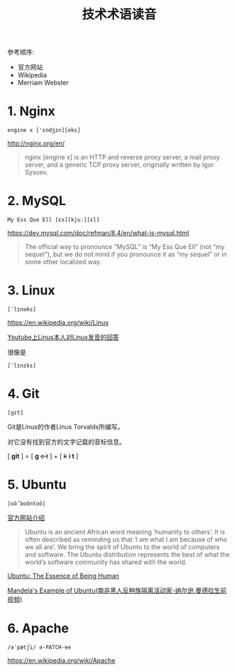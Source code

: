 #+title: 技术术语读音

参考顺序:
- 官方网站
- Wikipedia
- Merriam Webster

* 1. Nginx
#+begin_example
engine x ['ɛndʒɪn][eks]
#+end_example

http://nginx.org/en/

#+begin_quote
nginx [engine x] is an HTTP and reverse proxy
server, a mail proxy server, and a generic TCP proxy server, originally
written by Igor Sysoev.
#+end_quote

* 2. MySQL
#+begin_example
  My Ess Que Ell [ɛs][kjuː][ɛl]
#+end_example

https://dev.mysql.com/doc/refman/8.4/en/what-is-mysql.html

#+begin_quote
The official way to pronounce “MySQL” is “My Ess Que Ell” (not “my sequel”), but we do not mind if you pronounce it as “my sequel” or in some other localized way.
#+end_quote

* 3. Linux
#+begin_example
[ˈlɪnəks]
#+end_example

https://en.wikipedia.org/wiki/Linux

[[https://www.youtube.com/watch?v=5IfHm6R5le0][Youtube上Linus本人对Linux发音的回答]]

很像是

#+begin_example
[ˈlɪnɪks]
#+end_example

* 4. Git
#+begin_example
[ɡɪt]
#+end_example

Git是Linux的作者Linus Torvalds所编写。

对它没有找到官方的文字记载的音标信息。

[ *git* ] = [ *g* +e t+ ] + [ +k+ *i t* ]

* 5. Ubuntu
#+begin_example
|oǒ’boǒntoō|
#+end_example

[[https://ubuntu.com/about][官方网站介绍]]

#+begin_quote
Ubuntu is an ancient African word meaning ‘humanity to others’. It is often described as reminding us that ‘I am what I am because of who we all are’. We bring the spirit of Ubuntu to the world of computers and software. The Ubuntu distribution represents the best of what the world’s software community has shared with the world.
#+end_quote

[[https://www.youtube.com/watch?v=44xbZ8MN1uk][Ubuntu: The Essence of Being Human]]

[[https://www.youtube.com/watch?v=UT-3Eh65kkA][Mandela's Example of Ubuntu(南非黑人反种族隔离活动家-纳尔逊.曼德拉生前视频)]]

* 6. Apache
#+begin_example
/əˈpætʃi/ ə-PATCH-ee
#+end_example

https://en.wikipedia.org/wiki/Apache
